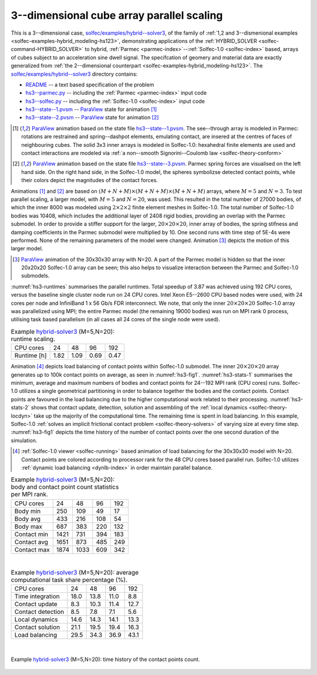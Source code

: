 .. _solfec-examples-hybrid_modeling-hs3_scaling:

3--dimensional cube array parallel scaling
==========================================

This is a 3--dimensional case, `solfec/examples/hybrid--solver3 <https://github.com/tkoziara/solfec/tree/master/examples/hybrid-solver3>`_,
of the family of :ref:`1,2 and 3--dismenional examples <solfec-examples-hybrid_modeling-hs123>`, demonstrating applications of
the :ref:`HYBRID_SOLVER <solfec-command-HYBRID_SOLVER>` to hybrid, :ref:`Parmec <parmec-index>`--:ref:`Solfec-1.0 <solfec-index>` based, arrays of cubes
subject to an acceleration sine dwell signal. The specifcation of geomery and material data are exactly generalized from
:ref:`the 2--dimensional counterpart <solfec-examples-hybrid_modeling-hs123>`.
The `solfec/examples/hybrid--solver3 <https://github.com/tkoziara/solfec/tree/master/examples/hybrid-solver3>`_ directory contains:

- `README <https://github.com/tkoziara/solfec/blob/master/examples/hybrid-solver3/README>`_ -- a text based specification of the problem

- `hs3--parmec.py <https://github.com/tkoziara/solfec/blob/master/examples/hybrid-solver3/hs3-parmec.py>`_ -- including the :ref:`Parmec <parmec-index>` input code

- `hs3--solfec.py <https://github.com/tkoziara/solfec/blob/master/examples/hybrid-solver3/hs3-solfec.py>`_ -- including the :ref:`Solfec-1.0 <solfec-index>` input code

- `hs3--state--1.pvsm <https://github.com/tkoziara/solfec/blob/master/examples/hybrid-solver3/hs3-state-1.pvsm>`_ -- `ParaView <http://www.paraview.org>`_ state for animation [1]_

- `hs3--state--2.pvsm <https://github.com/tkoziara/solfec/blob/master/examples/hybrid-solver3/hs3-state-2.pvsm>`_ -- `ParaView <http://www.paraview.org>`_ state for animation [2]_

.. _hybrid-solver3: https://github.com/tkoziara/solfec/tree/master/examples/hybrid-solver3

.. [1] `ParaView <http://www.paraview.org>`_ animation based on the state file 
  `hs3--state--1.pvsm <https://github.com/tkoziara/solfec/blob/master/examples/hybrid-solver3/hs3-state-1.pvsm>`_.
  The see--through array is modeled in Parmec: rotations are restrained and spring--dashpot elements, emulating contact,
  are insered at the centres of faces of neighbouring cubes. The solid 3x3 inner arrays is modeled in Solfec-1.0: hexahedral
  finite elements are used and contact interactions are modeled via :ref:`a non--smooth Signorini--Coulomb law <solfec-theory-conform>`

.. youtube:: https://www.youtube.com/watch?v=7ED5jDdhrtI
  :width: 648
  :height: 364

.. [2] `ParaView <http://www.paraview.org>`_ animation based on the state file 
  `hs3--state--3.pvsm <https://github.com/tkoziara/solfec/blob/master/examples/hybrid-solver3/hs3-state-2.pvsm>`_.
  Parmec spring forces are visualised on the left hand side. On the right hand side, in the Solfec-1.0 model,
  the spheres symbolizse detected contact points, while their colors depict the magnitudes of the contact forces.

.. youtube:: https://www.youtube.com/watch?v=FfPGKxlr5kQ
  :width: 648
  :height: 364

Animations [1]_ and [2]_ are based on :math:`(M+N+M)\times(M+N+M)\times(M+N+M)` arrays, where :math:`M = 5` and :math:`N = 3`.
To test parallel scaling, a larger model, with :math:`M = 5` and :math:`N = 20`, was used. This resulted in the total number of
27000 bodies, of which the inner 8000 was modeled using :math:`2\times2\times2` finite element meshes in Solfec-1.0. The total number
of Solfec-1.0 bodies was 10408, which includes the additional layer of 2408 rigid bodies, providing an overlap with the Parmec submodel.
In order to provide a stiffer support for the larger, :math:`20\times20\times20`, inner array of bodies, the spring stifness and
damping coefficients in the Parmec submodel were multiplied by 10. One second runs with time step of 5E-4s were performed. None
of the remaining parameters of the model were changed. Animation [3]_ depicts the motion of this larger model.

.. [3] `ParaView <http://www.paraview.org>`_ animation of the 30x30x30 array with N=20. A part of the Parmec model
  is hidden so that the inner 20x20x20 Solfec-1.0 array can be seen; this also helps to visualize interaction between
  the Parmec and Solfec-1.0 submodels.

.. youtube:: https://www.youtube.com/watch?v=yt-r9cIkEzA
  :width: 648
  :height: 364

:numref:`hs3-runtimes` summarises the parallel runtimes. Total speedup of 3.87 was achieved using 192 CPU cores,
versus the baseline single cluster node run on 24 CPU cores. Intel Xeon E5--2600 CPU based nodes were used,
with 24 cores per node and InfiniBand 1 x 56 Gb/s FDR interconnect. We note, that only the inner :math:`20\times20\times20`
Solfec-1.0 array was parallelized using MPI; the entire Parmec model (the remaining 19000 bodies) was run on MPI rank 0 process,
utilising task based parallelism (in all cases all 24 cores of the single node were used).

.. _hs3-runtimes:

.. table:: Example hybrid-solver3_ (M=5,N=20): runtime scaling.

  +---------------+-------------+--------------+--------------+--------------+
  | CPU cores     | 24          |  48          |  96          |  192         | 
  +---------------+-------------+--------------+--------------+--------------+
  | Runtime [h]   | 1.82        | 1.09         | 0.69         | 0.47         |
  +---------------+-------------+--------------+--------------+--------------+

Animation [4]_ depicts load balancing of contact points within Solfec-1.0 submodel. The inner :math:`20\times20\times20`
array generates up to 100k contact points on average, as seen in :numref:`hs3-fig1`. :numref:`hs3-stats-1` summarises
the minimum, average and maximum numbers of bodies and contact points for 24--192 MPI rank (CPU cores) runs. Solfec-1.0
utilizes a single geometrical partitioning in order to balance together the bodies and the contact points. Contact
points are favoured in the load balancing due to the higher computational work related to their processing.
:numref:`hs3-stats-2` shows that contact update, detection, solution and assembling of the :ref:`local dynamics <solfec-theory-locdyn>`
take up the majority of the computational time. The remaining time is spent in load balancing. In this example,
Solfec-1.0 :ref:`solves an implicit frictional contact problem <solfec-theory-solvers>` of varying size at every time step.
:numref:`hs3-fig1` depicts the time history of the number of contact points over the one second duration of the simulation.

.. [4] :ref:`Solfec-1.0 viewer <solfec-running>` based animation of load balancing for the 30x30x30 model with N=20.
  Contact points are colored according to processor rank for the 48 CPU cores based parallel run. Solfec-1.0 utilizes
  :ref:`dynamic load balancing <dynlb-index>` in order maintain parallel balance.

.. youtube:: https://www.youtube.com/watch?v=D6Q9iQSl3Bo
  :width: 648
  :height: 364

.. _hs3-stats-1:

.. table:: Example hybrid-solver3_ (M=5,N=20): body and contact point count statistics per MPI rank.

  +---------------+-------------+--------------+--------------+--------------+
  | CPU cores     | 24          |  48          | 96           | 192          | 
  +---------------+-------------+--------------+--------------+--------------+
  | Body min      | 250         | 109          | 49           | 17           |
  +---------------+-------------+--------------+--------------+--------------+
  | Body avg      | 433         | 216          | 108          | 54           |
  +---------------+-------------+--------------+--------------+--------------+
  | Body max      | 687         | 383          | 220          | 132          |
  +---------------+-------------+--------------+--------------+--------------+
  | Contact min   | 1421        | 731          | 394          | 183          |
  +---------------+-------------+--------------+--------------+--------------+
  | Contact avg   | 1651        | 873          | 485          | 249          |
  +---------------+-------------+--------------+--------------+--------------+
  | Contact max   | 1874        | 1033         | 609          | 342          |
  +---------------+-------------+--------------+--------------+--------------+

|

.. _hs3-stats-2:

.. table:: Example hybrid-solver3_ (M=5,N=20): average computational task share percentage (%).

  +-------------------+-------------+--------------+--------------+--------------+
  | CPU cores         | 24          |  48          |  96          | 192          | 
  +-------------------+-------------+--------------+--------------+--------------+
  | Time integration  | 18.0        | 13.8         | 11.0         | 8.8          |
  +-------------------+-------------+--------------+--------------+--------------+
  | Contact update    | 8.3         | 10.3         | 11.4         | 12.7         |
  +-------------------+-------------+--------------+--------------+--------------+
  | Contact detection | 8.5         | 7.8          | 7.1          | 5.6          |
  +-------------------+-------------+--------------+--------------+--------------+
  | Local dynamics    | 14.6        | 14.3         | 14.1         | 13.3         |
  +-------------------+-------------+--------------+--------------+--------------+
  | Contact solution  | 21.1        | 19.5         | 19.4         | 16.3         |
  +-------------------+-------------+--------------+--------------+--------------+
  | Load balancing    | 29.5        | 34.3         | 36.9         | 43.1         |
  +-------------------+-------------+--------------+--------------+--------------+

|

.. _hs3-fig1:

.. figure:: hs3_ncon_hist.png
   :width: 100%
   :align: center

   Example hybrid-solver3_ (M=5,N=20): time history of the contact points count.
